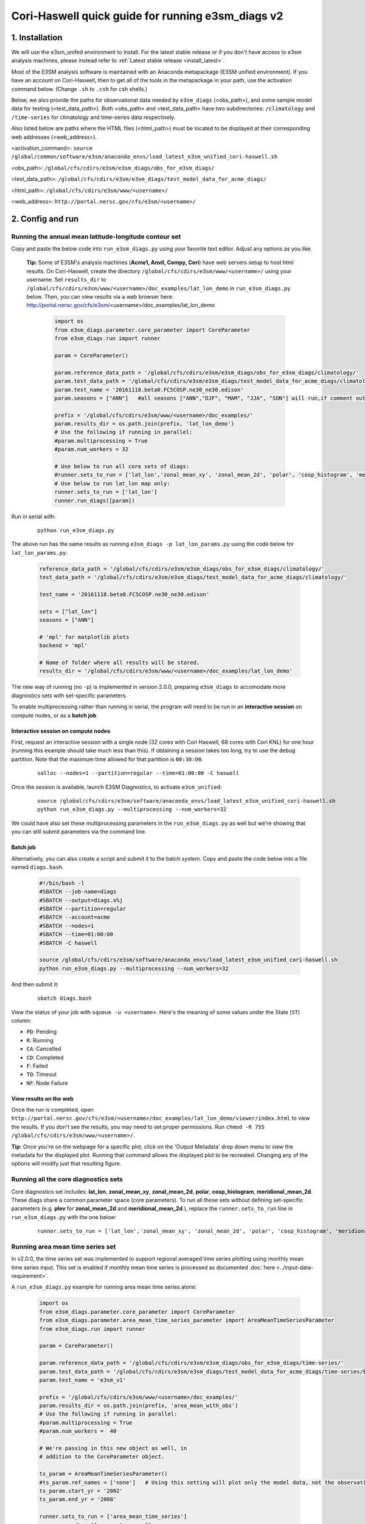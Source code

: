 ..
    Comment: If you want to edit `quick-guide-{machine_name}.rst`, edit `quick-guide-generic.rst` instead and run `generate_quick_guides.py`.

Cori-Haswell quick guide for running e3sm_diags v2
=========================================================================

1. Installation
-----------------------------------------------------------

We will use the e3sm_unifed environment to install.
For the latest stable release or if you don't have access to e3sm analysis machines,
please instead refer to :ref:`Latest stable release <install_latest>`.

Most of the E3SM analysis software is maintained with an Anaconda metapackage
(E3SM unified environment).
If you have an account on Cori-Haswell,
then to get all of the tools in the metapackage in your path,
use the activation command below.
(Change ``.sh`` to ``.csh`` for csh shells.)

Below, we also provide the paths for observational data needed by ``e3sm_diags`` (<obs_path>),
and some sample model data for testing (<test_data_path>).
Both <obs_path> and <test_data_path> have two subdirectories:
``/climatology`` and ``/time-series`` for climatology and time-series data respectively.

Also listed below are paths where the HTML files (<html_path>) must be located to be displayed
at their corresponding web addresses (<web_address>).

<activation_command>: ``source /global/common/software/e3sm/anaconda_envs/load_latest_e3sm_unified_cori-haswell.sh``

<obs_path>: ``/global/cfs/cdirs/e3sm/e3sm_diags/obs_for_e3sm_diags/``

<test_data_path>: ``/global/cfs/cdirs/e3sm/e3sm_diags/test_model_data_for_acme_diags/``

<html_path>: ``/global/cfs/cdirs/e3sm/www/<username>/``

<web_address>: ``http://portal.nersc.gov/cfs/e3sm/<username>/``
     


2. Config and run
--------------------------------------------------------

.. _Cori-Haswell_lat_lon:

Running the annual mean latitude-longitude contour set
^^^^^^^^^^^^^^^^^^^^^^^^^^^^^^^^^^^^^^^^^^^^^^^^^^^^^^^^^^^^^^^^^^^^^^^^

Copy and paste the below code into ``run_e3sm_diags.py`` using your favorite text editor.
Adjust any options as you like.

   **Tip:** Some of E3SM's analysis machines (**Acme1, Anvil, Compy, Cori**)
   have web servers setup to host html results.
   On Cori-Haswell,
   create the directory ``/global/cfs/cdirs/e3sm/www/<username>/`` using your username.
   Set ``results_dir`` to ``/global/cfs/cdirs/e3sm/www/<username>/doc_examples/lat_lon_demo``
   in ``run_e3sm_diags.py`` below. Then, you can view results via a web browser here:
   http://portal.nersc.gov/cfs/e3sm/<username>/doc_examples/lat_lon_demo


    .. code:: python

        import os
        from e3sm_diags.parameter.core_parameter import CoreParameter
        from e3sm_diags.run import runner

        param = CoreParameter()

        param.reference_data_path = '/global/cfs/cdirs/e3sm/e3sm_diags/obs_for_e3sm_diags/climatology/'
        param.test_data_path = '/global/cfs/cdirs/e3sm/e3sm_diags/test_model_data_for_acme_diags/climatology/'
        param.test_name = '20161118.beta0.FC5COSP.ne30_ne30.edison'
        param.seasons = ["ANN"]   #all seasons ["ANN","DJF", "MAM", "JJA", "SON"] will run,if comment out"

        prefix = '/global/cfs/cdirs/e3sm/www/<username>/doc_examples/'
        param.results_dir = os.path.join(prefix, 'lat_lon_demo')
        # Use the following if running in parallel:
        #param.multiprocessing = True
        #param.num_workers = 32
        
        # Use below to run all core sets of diags:
        #runner.sets_to_run = ['lat_lon','zonal_mean_xy', 'zonal_mean_2d', 'polar', 'cosp_histogram', 'meridional_mean_2d']
        # Use below to run lat_lon map only:
        runner.sets_to_run = ['lat_lon']
        runner.run_diags([param])


Run in serial with:

    ::

        python run_e3sm_diags.py

The above run has the same results as running ``e3sm_diags -p lat_lon_params.py``
using the code below for ``lat_lon_params.py``:


    .. code:: python

        reference_data_path = '/global/cfs/cdirs/e3sm/e3sm_diags/obs_for_e3sm_diags/climatology/'
        test_data_path = '/global/cfs/cdirs/e3sm/e3sm_diags/test_model_data_for_acme_diags/climatology/'

        test_name = '20161118.beta0.FC5COSP.ne30_ne30.edison'

        sets = ["lat_lon"]
        seasons = ["ANN"]

        # 'mpl' for matplotlib plots
        backend = 'mpl'

        # Name of folder where all results will be stored.
        results_dir = '/global/cfs/cdirs/e3sm/www/<username>/doc_examples/lat_lon_demo'

The new way of running (no ``-p``) is implemented in version 2.0.0,
preparing ``e3sm_diags`` to accomodate more diagnostics sets with set-specific parameters.


To enable multiprocessing rather than running in serial, the program will need to be run in an
**interactive session** on compute nodes, or as a **batch job**. 


Interactive session on compute nodes
'''''''''''''''''''''''''''''''''''''

First, request an interactive session with a single node
(32 cores with Cori Haswell, 68 cores with Cori KNL)
for one hour (running this example should take much less than this).
If obtaining a session takes too long, try to use the ``debug`` partition.
Note that the maximum time allowed for that partition is ``00:30:00``.

    ::

        salloc --nodes=1 --partition=regular --time=01:00:00 -C haswell


Once the session is available, launch E3SM Diagnostics, to activate ``e3sm_unified``:

    ::

        source /global/cfs/cdirs/e3sm/software/anaconda_envs/load_latest_e3sm_unified_cori-haswell.sh
        python run_e3sm_diags.py --multiprocessing --num_workers=32


We could have also set these multiprocessing parameters in the ``run_e3sm_diags.py`` as well
but we're showing that you can still submit parameters via the command line.

Batch job
'''''''''

Alternatively, you can also create a script and submit it to the batch system.
Copy and paste the code below into a file named ``diags.bash``.

    .. code:: bash
    
        #!/bin/bash -l
        #SBATCH --job-name=diags
        #SBATCH --output=diags.o%j
        #SBATCH --partition=regular
        #SBATCH --account=acme
        #SBATCH --nodes=1
        #SBATCH --time=01:00:00
        #SBATCH -C haswell

        source /global/cfs/cdirs/e3sm/software/anaconda_envs/load_latest_e3sm_unified_cori-haswell.sh
        python run_e3sm_diags.py --multiprocessing --num_workers=32

And then submit it:

    ::

        sbatch diags.bash

View the status of your job with ``squeue -u <username>``.
Here's the meaning of some values under the State (``ST``) column:

* ``PD``: Pending
* ``R``: Running
* ``CA``: Cancelled
* ``CD``: Completed
* ``F``: Failed
* ``TO``: Timeout
* ``NF``: Node Failure

View results on the web
'''''''''''''''''''''''
Once the run is completed,
open  ``http://portal.nersc.gov/cfs/e3sm/<username>/doc_examples/lat_lon_demo/viewer/index.html`` to view the results.
If you don't see the results, you may need to set proper permissions.
Run ``chmod -R 755 /global/cfs/cdirs/e3sm/www/<username>/``.

**Tip:** Once you're on the webpage for a specific plot, click on the
'Output Metadata' drop down menu to view the metadata for the displayed plot.
Running that command allows the displayed plot to be recreated.
Changing any of the options will modify just that resulting figure.



Running all the core diagnostics sets
^^^^^^^^^^^^^^^^^^^^^^^^^^^^^^^^^^^^^^^^^^^^^^^^^^^^^^^^^^^^^^^^^^^^^^^^

Core diagnostics set includes:
**lat_lon**, **zonal_mean_xy**, **zonal_mean_2d**, **polar**, **cosp_histogram**,
**meridional_mean_2d**.
These diags share a common parameter space (core parameters).
To run all these sets without defining set-specific parameters
(e.g. **plev** for **zonal_mean_2d** and **meridional_mean_2d**.),
replace the ``runner.sets_to_run`` line in ``run_e3sm_diags.py`` with the one below:

 ::

   runner.sets_to_run = ['lat_lon','zonal_mean_xy', 'zonal_mean_2d', 'polar', 'cosp_histogram', 'meridional_mean_2d']


Running area mean time series set
^^^^^^^^^^^^^^^^^^^^^^^^^^^^^^^^^^^^^^^^^^^^^^^^^^^^^^^^^^^^^^^^^^^^^^^^

In v2.0.0, the time series set was implemented to support regional averaged time series plotting
using monthly mean time series input.
This set is enabled if monthly mean time series is processed as documented
:doc:`here <../input-data-requirement>`.

A ``run_e3sm_diags.py`` example for running area mean time series alone:

    .. code:: python

        import os
        from e3sm_diags.parameter.core_parameter import CoreParameter
        from e3sm_diags.parameter.area_mean_time_series_parameter import AreaMeanTimeSeriesParameter
        from e3sm_diags.run import runner
        
        param = CoreParameter()
        
        param.reference_data_path = '/global/cfs/cdirs/e3sm/e3sm_diags/obs_for_e3sm_diags/time-series/'
        param.test_data_path = '/global/cfs/cdirs/e3sm/e3sm_diags/test_model_data_for_acme_diags/time-series/E3SM_v1/'
        param.test_name = 'e3sm_v1'
        
        prefix = '/global/cfs/cdirs/e3sm/www/<username>/doc_examples/'
        param.results_dir = os.path.join(prefix, 'area_mean_with_obs')
        # Use the following if running in parallel:
        #param.multiprocessing = True
        #param.num_workers =  40
        
        # We're passing in this new object as well, in
        # addition to the CoreParameter object.
        
        ts_param = AreaMeanTimeSeriesParameter()
        #ts_param.ref_names = ['none']   # Using this setting will plot only the model data, not the observation data
        ts_param.start_yr = '2002'
        ts_param.end_yr = '2008'
        
        runner.sets_to_run = ['area_mean_time_series']
        runner.run_diags([param, ts_param])


This set can also be ran with the core diagnostics sets,
so that all the plots are shown in one viewer.
The following is an example to run all sets:

    .. code:: python

        import os
        from e3sm_diags.parameter.core_parameter import CoreParameter
        from e3sm_diags.parameter.area_mean_time_series_parameter import AreaMeanTimeSeriesParameter
        from e3sm_diags.run import runner
        
        param = CoreParameter()
        
        param.reference_data_path = '/global/cfs/cdirs/e3sm/e3sm_diags/obs_for_e3sm_diags/climatology/'
        param.test_data_path = '/global/cfs/cdirs/e3sm/e3sm_diags/test_model_data_for_acme_diags/climatology/'
        param.test_name = '20161118.beta0.FC5COSP.ne30_ne30.edison'
        param.multiprocessing = True
        param.num_workers = 40
        prefix = '/global/cfs/cdirs/e3sm/www/<username>/doc_examples'
        param.results_dir = os.path.join(prefix, 'all_sets')
        
        #
        ##Set specific parameters for new sets
        ts_param = AreaMeanTimeSeriesParameter()
        ts_param.reference_data_path = '/global/cfs/cdirs/e3sm/e3sm_diags/obs_for_e3sm_diags/time-series/'
        ts_param.test_data_path = '/global/cfs/cdirs/e3sm/e3sm_diags/obs_for_e3sm_diags/time-series/E3SM_v1/'
        ts_param.test_name = 'e3sm_v1'
        ts_param.start_yr = '2002'
        ts_param.end_yr = '2008'
        
        runner.sets_to_run = ['lat_lon','zonal_mean_xy', 'zonal_mean_2d', 'polar', 'cosp_histogram', 'meridional_mean_2d', 'area_mean_time_series']
        runner.run_diags([param, ts_param])


Advanced: Running custom diagnostics
^^^^^^^^^^^^^^^^^^^^^^^^^^^^^^^^^^^^^^^^^^^^^^^^^^^^^^^^^^^^^^^^^^^^^^^^
The following steps are for 'advanced' users, who want to run custom diagnostics.
So, most users will not run the software like this.


By default, with ``e3sm_diags``,
a built in set of variables are defined for each diagonostics sets.
To do a short run, e.g. only running through a subset of variables,
a configuration file is needed to customize the run.


In the following example,
only precipitation and surface sea temperature are run to compare with
model and obs for lat_lon set.
Create ``mydiags.cfg`` file as below.

Check :doc:`Available Parameters <../available-parameters>` for all available parameters.

For a larger configuration file example, look
`here <https://github.com/E3SM-Project/e3sm_diags/blob/master/e3sm_diags/driver/default_diags/lat_lon_model_vs_obs.cfg>`_
for the cfg file that was used to create all of the latitude-longitude sets.


    ::

        [#]
        sets = ["lat_lon"]
        case_id = "GPCP_v2.3"
        variables = ["PRECT"]
        ref_name = "GPCP_v2.3"
        reference_name = "GPCP"
        seasons = ["ANN", "DJF", "MAM", "JJA", "SON"]
        regions = ["global"]
        test_colormap = "WhiteBlueGreenYellowRed.rgb"
        reference_colormap = "WhiteBlueGreenYellowRed.rgb"
        diff_colormap = "BrBG"
        contour_levels = [0.5, 1, 2, 3, 4, 5, 6, 7, 8, 9, 10, 12, 13, 14, 15, 16]
        diff_levels = [-5, -4, -3, -2, -1, -0.5, 0.5, 1, 2, 3, 4, 5]


Run E3SM diagnostics with the ``-d`` parameter.
Use the :ref:`above run script <Cori-Haswell_lat_lon>`. And run as following:

    ::

        python run_e3sm_diags.py -d mydiags.cfg



